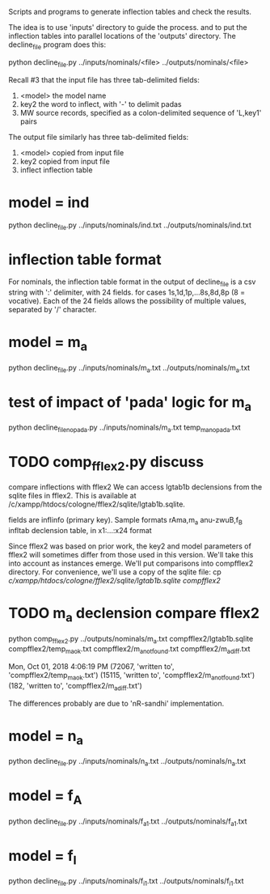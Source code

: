 

Scripts and programs to generate inflection tables and check the results.

The idea is to use 'inputs' directory to guide the process.
and to put the inflection tables into parallel locations of the
'outputs' directory. The decline_file program does this:

python decline_file.py ../inputs/nominals/<file> ../outputs/nominals/<file>

Recall #3 that the input file has three tab-delimited fields:
1) <model>   the model name
2) key2  the word to inflect, with '-' to delimit padas
3) MW source records, specified as a colon-delimited sequence of 'L,key1' pairs

The output file similarly has three tab-delimited fields:
1) <model>  copied from input file
2) key2     copied from input file
3) inflect  inflection table


* model = ind
python decline_file.py ../inputs/nominals/ind.txt ../outputs/nominals/ind.txt 

* inflection table format 
For nominals, the inflection table format in the output of decline_file is
a csv string with ':' delimiter, with 24 fields.
   for cases 1s,1d,1p,...8s,8d,8p  (8 = vocative).
   Each of the 24 fields allows the possibility of multiple values, separated
   by '/' character.

* model = m_a
python decline_file.py ../inputs/nominals/m_a.txt ../outputs/nominals/m_a.txt 

* test of impact of 'pada' logic for m_a
python decline_file_nopada.py ../inputs/nominals/m_a.txt temp_m_a_nopada.txt

* TODO comp_fflex2.py discuss
  compare inflections with fflex2
We can access lgtab1b declensions from the sqlite files in fflex2.
This is available at /c/xampp/htdocs/cologne/fflex2/sqlite/lgtab1b.sqlite.

fields are
 inflinfo  (primary key).   Sample formats rAma,m_a   anu-zwuB,f_B  
 infltab   declension table, in x1:...:x24 format

Since fflex2 was based on prior work, the key2 and model parameters of fflex2 will 
sometimes differ from those used in this version.  We'll take this into account
as instances emerge.  We'll put comparisons into compfflex2 directory.
For convenience, we'll use a copy of the sqlite file:
 cp /c/xampp/htdocs/cologne/fflex2/sqlite/lgtab1b.sqlite compfflex2/

* TODO m_a declension compare fflex2
python comp_fflex2.py ../outputs/nominals/m_a.txt  compfflex2/lgtab1b.sqlite compfflex2/temp_m_a_ok.txt  compfflex2/m_a_notfound.txt compfflex2/m_a_diff.txt

Mon, Oct 01, 2018  4:06:19 PM
(72067, 'written to', 'compfflex2/temp_m_a_ok.txt')
(15115, 'written to', 'compfflex2/m_a_notfound.txt')
(182, 'written to', 'compfflex2/m_a_diff.txt')

The differences probably are due to 'nR-sandhi' implementation.

* model = n_a
python decline_file.py ../inputs/nominals/n_a.txt ../outputs/nominals/n_a.txt 

* model = f_A
python decline_file.py ../inputs/nominals/f_a1.txt ../outputs/nominals/f_a1.txt 

* model = f_I
python decline_file.py ../inputs/nominals/f_i1.txt ../outputs/nominals/f_i1.txt 

